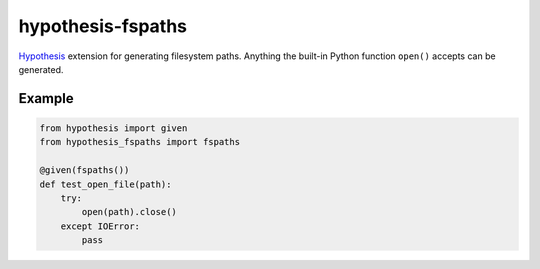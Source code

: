 ******************
hypothesis-fspaths
******************

`Hypothesis <https://hypothesis.readthedocs.io/en/latest/>`_ extension for
generating filesystem paths. Anything the built-in Python function ``open()``
accepts can be generated.

Example
=======

.. code:: python

    from hypothesis import given
    from hypothesis_fspaths import fspaths

    @given(fspaths())
    def test_open_file(path):
        try:
            open(path).close()
        except IOError:
            pass
